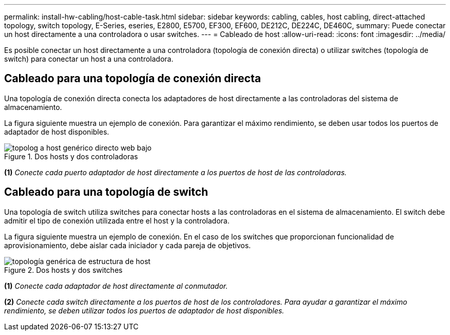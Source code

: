 ---
permalink: install-hw-cabling/host-cable-task.html 
sidebar: sidebar 
keywords: cabling, cables, host cabling, direct-attached topology, switch topology, E-Series, eseries, E2800, E5700, EF300, EF600, DE212C, DE224C, DE460C, 
summary: Puede conectar un host directamente a una controladora o usar switches. 
---
= Cableado de host
:allow-uri-read: 
:icons: font
:imagesdir: ../media/


[role="lead"]
Es posible conectar un host directamente a una controladora (topología de conexión directa) o utilizar switches (topología de switch) para conectar un host a una controladora.



== Cableado para una topología de conexión directa

Una topología de conexión directa conecta los adaptadores de host directamente a las controladoras del sistema de almacenamiento.

La figura siguiente muestra un ejemplo de conexión. Para garantizar el máximo rendimiento, se deben usar todos los puertos de adaptador de host disponibles.

.Dos hosts y dos controladoras
image::../media/topology_host_direct_generic_web_low.png[topolog a host genérico directo web bajo]

*(1)* _Conecte cada puerto adaptador de host directamente a los puertos de host de las controladoras._



== Cableado para una topología de switch

Una topología de switch utiliza switches para conectar hosts a las controladoras en el sistema de almacenamiento. El switch debe admitir el tipo de conexión utilizada entre el host y la controladora.

La figura siguiente muestra un ejemplo de conexión. En el caso de los switches que proporcionan funcionalidad de aprovisionamiento, debe aislar cada iniciador y cada pareja de objetivos.

.Dos hosts y dos switches
image::../media/topology_host_fabric_generic.png[topología genérica de estructura de host]

*(1)* _Conecte cada adaptador de host directamente al conmutador._

*(2)* _Conecte cada switch directamente a los puertos de host de los controladores. Para ayudar a garantizar el máximo rendimiento, se deben utilizar todos los puertos de adaptador de host disponibles._
